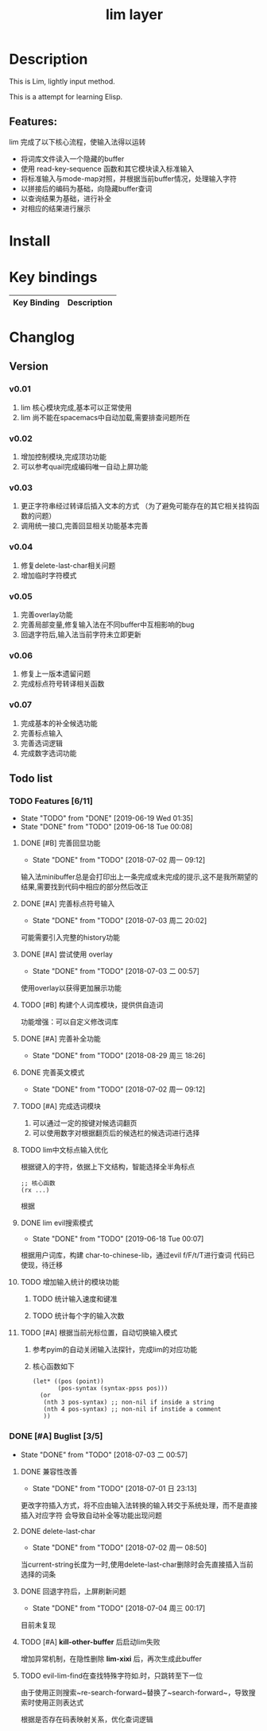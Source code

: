 #+TITLE: lim layer
# The maximum height of the logo should be 200 pixels.
# TOC links should be GitHub style anchors.
* Table of Contents                                        :TOC_4_gh:noexport:
- [[#description][Description]]
  - [[#features][Features:]]
- [[#install][Install]]
- [[#key-bindings][Key bindings]]
- [[#changlog][Changlog]]
  - [[#version][Version]]
    - [[#v001][v0.01]]
    - [[#v002][v0.02]]
    - [[#v003][v0.03]]
    - [[#v004][v0.04]]
    - [[#v005][v0.05]]
    - [[#v006][v0.06]]
    - [[#v007][v0.07]]
  - [[#list][list]]
    - [[#features-611][Features]]
      - [[#完善回显功能][完善回显功能]]
      - [[#完善标点符号输入][完善标点符号输入]]
      - [[#尝试使用-overlay][尝试使用 overlay]]
      - [[#构建个人词库模块提供供自造词][构建个人词库模块，提供供自造词]]
      - [[#完善补全功能][完善补全功能]]
      - [[#完善英文模式][完善英文模式]]
      - [[#完成选词模块][完成选词模块]]
      - [[#lim中文标点输入优化][lim中文标点输入优化]]
      - [[#lim-evil搜索模式][lim evil搜索模式]]
      - [[#增加输入统计的模块功能][增加输入统计的模块功能]]
      - [[#根据当前光标位置自动切换输入模式][根据当前光标位置，自动切换输入模式]]
    - [[#buglist-34][Buglist]]
      - [[#兼容性改善][兼容性改善]]
      - [[#delete-last-char][delete-last-char]]
      - [[#回退字符后上屏刷新问题][回退字符后，上屏刷新问题]]
      - [[#kill-other-buffer-后启动lim失败][*kill-other-buffer* 后启动lim失败]]

* Description
  This is Lim, lightly input method. 
  
  This is a attempt for learning Elisp.
** Features:
   lim 完成了以下核心流程，使输入法得以运转
    - 将词库文件读入一个隐藏的buffer
    - 使用 read-key-sequence 函数和其它模块读入标准输入
    - 将标准输入与mode-map对照，并根据当前buffer情况，处理输入字符
    - 以拼接后的编码为基础，向隐藏buffer查词
    - 以查询结果为基础，进行补全
    - 对相应的结果进行展示
* Install
* Key bindings
| Key Binding | Description    |
|-------------+----------------|
* Changlog
** Version
*** v0.01
    1. lim 核心模块完成,基本可以正常使用
    2. lim 尚不能在spacemacs中自动加载,需要排查问题所在
*** v0.02
    1. 增加控制模块,完成顶功功能
    2. 可以参考quail完成编码唯一自动上屏功能
*** v0.03
    1. 更正字符串经过转译后插入文本的方式 
       （为了避免可能存在的其它相关挂钩函数的问题）
    2. 调用统一接口,完善回显相关功能基本完善
*** v0.04
    1. 修复delete-last-char相关问题
    2. 增加临时字符模式
*** v0.05
    1. 完善overlay功能
    2. 完善局部变量,修复输入法在不同buffer中互相影响的bug
    3. 回退字符后,输入法当前字符未立即更新
*** v0.06
    1. 修复上一版本遗留问题
    2. 完成标点符号转译相关函数
*** v0.07
    1. 完成基本的补全候选功能
    2. 完善标点输入
    3. 完善选词逻辑
    4. 完成数字选词功能
** Todo list
*** TODO Features [6/11]
    - State "TODO"       from "DONE"       [2019-06-19 Wed 01:35]
    - State "DONE"       from "TODO"       [2019-06-18 Tue 00:08]
**** DONE [#B] 完善回显功能
     CLOSED: [2018-07-02 周一 09:12]
     - State "DONE"       from "TODO"       [2018-07-02 周一 09:12]
     输入法minibuffer总是会打印出上一条完成或未完成的提示,这不是我所期望的结果,需要找到代码中相应的部分然后改正
**** DONE [#A] 完善标点符号输入
     CLOSED: [2018-07-03 周二 20:02]
     - State "DONE"       from "TODO"       [2018-07-03 周二 20:02]
     可能需要引入完整的history功能
**** DONE [#A] 尝试使用 overlay
     CLOSED: [2018-07-03 二 00:57]
     - State "DONE"       from "TODO"       [2018-07-03 二 00:57]
     使用overlay以获得更加展示功能
**** TODO [#B] 构建个人词库模块，提供供自造词
     功能增强：可以自定义修改词库
**** DONE [#A] 完善补全功能
     CLOSED: [2018-08-29 周三 18:26]
     - State "DONE"       from "TODO"       [2018-08-29 周三 18:26]
**** DONE 完善英文模式
     CLOSED: [2018-07-02 周一 09:12]
     - State "DONE"       from "TODO"       [2018-07-02 周一 09:12]
**** TODO [#A] 完成选词模块
     1. 可以通过一定的按键对候选词翻页
     2. 可以使用数字对根据翻页后的候选栏的候选词进行选择
**** TODO lim中文标点输入优化
     根据键入的字符，依据上下文结构，智能选择全半角标点
     #+begin_src elisp
       ;; 核心函数
       (rx ...)
     #+end_src
     根据
**** DONE lim evil搜索模式
     CLOSED: [2019-06-18 Tue 00:07]
     - State "DONE"       from "TODO"       [2019-06-18 Tue 00:07]
     根据用户词库，构建 char-to-chinese-lib，通过evil f/F/t/T进行查词
     代码已使现，待迁移
**** TODO 增加输入统计的模块功能
***** TODO 统计输入速度和键准
***** TODO 统计每个字的输入次数
**** TODO [#A] 根据当前光标位置，自动切换输入模式
     1. 参考pyim的自动关闭输入法探针，完成lim的对应功能
     2. 核心函数如下
        #+begin_src elisp
          (let* ((pos (point))
                 (pos-syntax (syntax-ppss pos)))
            (or
             (nth 3 pos-syntax) ;; non-nil if inside a string
             (nth 4 pos-syntax) ;; non-nil if instide a comment
             ))
        #+end_src
*** DONE [#A] Buglist [3/5]
    CLOSED: [2018-07-03 二 00:57]
    - State "DONE"       from "TODO"       [2018-07-03 二 00:57]
**** DONE 兼容性改善
     CLOSED: [2018-07-01 日 23:13]
     - State "DONE"       from "TODO"       [2018-07-01 日 23:13]
     更改字符插入方式，将不应由输入法转换的输入转交于系统处理，而不是直接插入对应字符
     会导致自动补全等功能出现问题
**** DONE delete-last-char
     CLOSED: [2018-07-02 周一 08:50]
     - State "DONE"       from "TODO"       [2018-07-02 周一 08:50]
     当current-string长度为一时,使用delete-last-char删除时会先直接插入当前选择的词条
**** DONE 回退字符后，上屏刷新问题
     CLOSED: [2018-07-04 周三 00:17]
     - State "DONE"       from "TODO"       [2018-07-04 周三 00:17]
     目前未复现
**** TODO [#A] *kill-other-buffer* 后启动lim失败
     增加异常机制，在隐性删除 *lim-xixi* 后，再次生成此buffer
**** TODO evil-lim-find在查找特殊字符如.时，只跳转至下一位
     由于使用正则搜索~re-search-forward~替换了~search-forward~，导致搜索时使用正则表达式
     
     根据是否存在码表映射关系，优化查词逻辑
